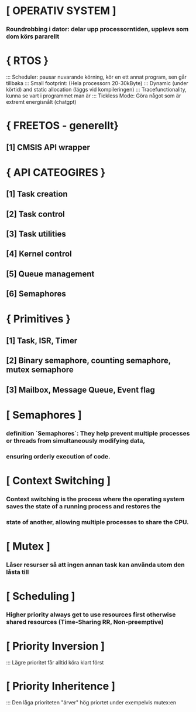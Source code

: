 * [ OPERATIV SYSTEM ]
***    Roundrobbing i dator: delar upp processorntiden, upplevs som dom körs pararellt
*     { RTOS }
:::    Scheduler: pausar nuvarande körning, kör en ett annat program, sen går tillbaka
:::    Small footprint: (Hela processorn 20-30kByte)
:::    Dynamic (under körtid) and static allocation (läggs vid kompileringen)
:::    Tracefunctionality, kunna se vart i programmet man är
:::    Tickless Mode: Göra något som är extremt energisnålt (chatgpt)

*     { FREETOS - generellt}
**        [1] CMSIS API wrapper 

*     { API CATEOGIRES }
**        [1] Task creation
**        [2] Task control
**        [3] Task utilities
**        [4] Kernel control 
**        [5] Queue management
**        [6] Semaphores

*     { Primitives }
**        [1] Task, ISR, Timer  
**        [2] Binary semaphore, counting semaphore, mutex semaphore
**        [3] Mailbox, Message Queue, Event flag

* [ Semaphores ]
***    definition `Semaphores`: They help prevent multiple processes or threads from simultaneously modifying data, 
***    ensuring orderly execution of code.

* [ Context Switching ]
***    Context switching is the process where the operating system saves the state of a running process and restores the 
***    state of another, allowing multiple processes to share the CPU.

* [ Mutex ]
***    Låser resurser så att ingen annan task kan använda utom den låsta till

* [ Scheduling ]
***    Higher priority always get to use resources first otherwise shared resources (Time-Sharing RR, Non-preemptive)

* [ Priority Inversion ]
:::    Lägre prioritet får alltid köra klart först 

* [ Priority Inheritence ]
:::    Den låga prioriteten "ärver" hög priortet under exempelvis mutex:en





